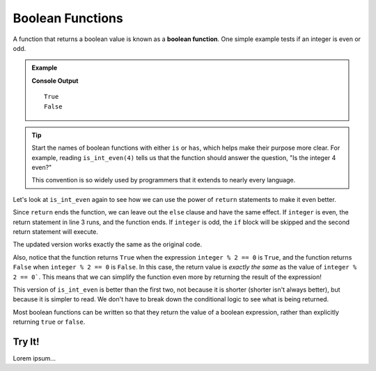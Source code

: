 Boolean Functions
=================

.. index::
   pair: function; boolean

A function that returns a boolean value is known as a **boolean function**.
One simple example tests if an integer is even or odd.

.. admonition:: Example

   .. sourcecode:: python
      :linenos:

      def is_int_even(integer):
         if integer % 2 == 0:
            return True
         else:
            return False

      print(is_int_even(4))
      print(is_int_even(7))

   **Console Output**

   ::

      True
      False

.. admonition:: Tip

   Start the names of boolean functions with either ``is`` or ``has``, which
   helps make their purpose more clear. For example, reading ``is_int_even(4)``
   tells us that the function should answer the question, "Is the integer 4
   even?"
   
   This convention is so widely used by programmers that it extends to nearly
   every language.

Let's look at ``is_int_even`` again to see how we can use the power of
``return`` statements to make it even better.

Since ``return`` ends the function, we can leave out the ``else`` clause and
have the same effect. If ``integer`` is even, the return statement in line 3
runs, and the function ends. If ``integer`` is odd, the ``if`` block will be
skipped and the second return statement will execute.

.. sourcecode:: python
   :linenos:

   def is_int_even(integer):
      if integer % 2 == 0:
         return True

      return False

   print(is_int_even(4))
   print(is_int_even(7))

The updated version works exactly the same as the original code. 

Also, notice that the function returns ``True`` when the expression
``integer % 2 == 0`` is ``True``, and the function returns ``False`` when
``integer % 2 == 0`` is ``False``. In this case, the return value is *exactly
the same* as the value of ``integer % 2 == 0```. This means that we can
simplify the function even more by returning the result of the expression!

.. sourcecode:: python
   :linenos:

   def is_int_even(integer):
      return integer % 2 == 0

   print(is_int_even(4))
   print(is_int_even(7))

This version of ``is_int_even`` is better than the first two, not because it is
shorter (shorter isn't always better), but because it is simpler to read. We
don't have to break down the conditional logic to see what is being returned.

Most boolean functions can be written so that they return the value of a
boolean expression, rather than explicitly returning ``true`` or ``false``. 

Try It!
-------

Lorem ipsum...

